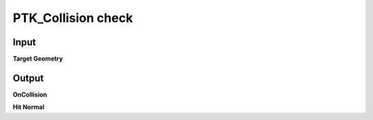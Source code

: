 PTK_Collision check
===================

.. _PTK_Collision_check:

.. image:: ../../images/collision/PTK_Collision_check.PNG
   :height: 154
   :width: 200 px
   :scale: 100 %
   :align: right

=====
Input
=====

**Target Geometry**

======
Output
======

**OnCollision**

**Hit Normal**
